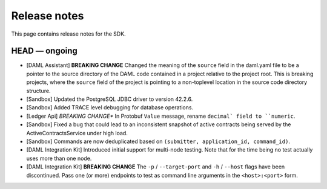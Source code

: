 .. Copyright (c) 2019 The DAML Authors. All rights reserved.
.. SPDX-License-Identifier: Apache-2.0

Release notes
#############

This page contains release notes for the SDK.

HEAD — ongoing
--------------

+ [DAML Assistant] **BREAKING CHANGE** Changed the meaning of the ``source`` field in the daml.yaml
  file to be a pointer to the source directory of the DAML code contained in a project relative to
  the project root. This is breaking projects, where the ``source`` field of the project is pointing
  to a non-toplevel location in the source code directory structure.
+ [Sandbox] Updated the PostgreSQL JDBC driver to version 42.2.6.
+ [Sandbox] Added TRACE level debugging for database operations.
+ [Ledger Api] *BREAKING CHANGE** In Protobuf ``Value`` message, rename ``decimal` field to ``numeric``.
+ [Sandbox] Fixed a bug that could lead to an inconsistent snapshot of active contracts being served
  by the ActiveContractsService under high load.
+ [Sandbox] Commands are now deduplicated based on ``(submitter, application_id, command_id)``.
+ [DAML Integration Kit] Introduced initial support for multi-node testing. Note that for the time
  being no test actually uses more than one node.
+ [DAML Integration Kit] **BREAKING CHANGE** The ``-p`` / ``--target-port`` and ``-h`` / ``--host``
  flags have been discontinued. Pass one (or more) endpoints to test as command line arguments in the
  ``<host>:<port>`` form.

